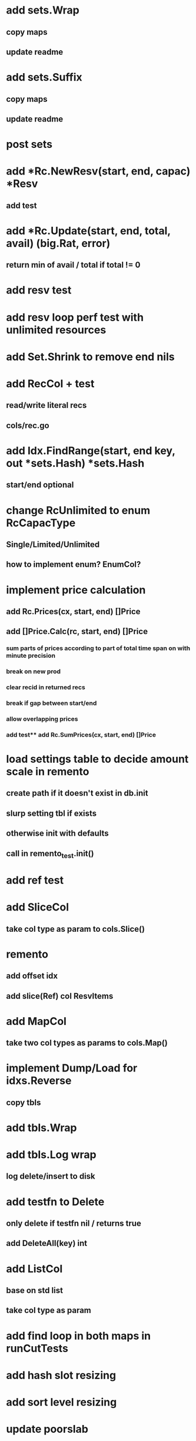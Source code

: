 * add sets.Wrap
** copy maps
** update readme

* add sets.Suffix
** copy maps
** update readme

* post sets

* add *Rc.NewResv(start, end, capac) *Resv
** add test

* add *Rc.Update(start, end, total, avail) (big.Rat, error)
** return min of avail / total if total != 0
* add resv test

* add resv loop perf test with unlimited resources



* add Set.Shrink to remove end nils

* add RecCol + test
** read/write literal recs
** cols/rec.go

* add Idx.FindRange(start, end key, out *sets.Hash) *sets.Hash
** start/end optional

* change RcUnlimited to enum RcCapacType
** Single/Limited/Unlimited
** how to implement enum? EnumCol?

* implement price calculation
** add Rc.Prices(cx, start, end) []Price
** add []Price.Calc(rc, start, end) []Price
*** sum parts of prices according to part of total time span on with minute precision
*** break on new prod
*** clear recid in returned recs
*** break if gap between start/end
*** allow overlapping prices
*** add test** add Rc.SumPrices(cx, start, end) []Price


* load settings table to decide amount scale in remento
** create path if it doesn't exist in db.init
** slurp setting tbl if exists
** otherwise init with defaults
** call in remento_test.init()

* add ref test
* add SliceCol
** take col type as param to cols.Slice()
* remento
** add offset idx
** add slice(Ref) col ResvItems
* add MapCol
** take two col types as params to cols.Map()
* implement Dump/Load for idxs.Reverse
** copy tbls

* add tbls.Wrap

* add tbls.Log wrap
** log delete/insert to disk
* add testfn to Delete
** only delete if testfn nil / returns true
** add DeleteAll(key) int

* add ListCol
** base on std list
** take col type as param

* add find loop in both maps in runCutTests

* add hash slot resizing

* add sort level resizing

* update poorslab
